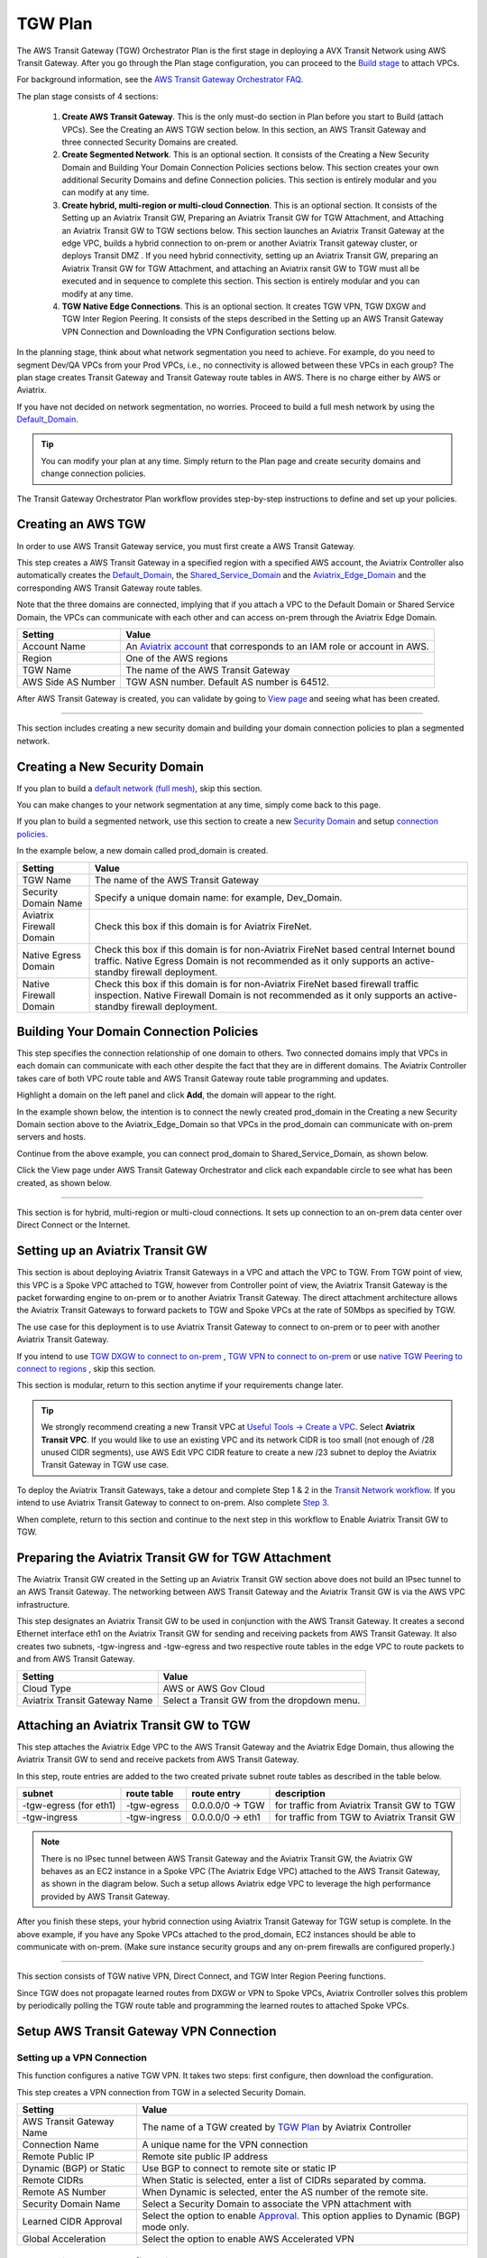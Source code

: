 .. meta::
  :description: TGW Plan
  :keywords: Transit Gateway, AWS Transit Gateway, AWS TGW, TGW orchestrator, Aviatrix Transit network


=========================================================
TGW Plan
=========================================================


The AWS Transit Gateway (TGW) Orchestrator Plan is the first stage in deploying a AVX Transit Network using AWS Transit Gateway. 
After you go through the Plan 
stage configuration, you can proceed to the `Build stage <https://docs.aviatrix.com/HowTos/tgw_build.html>`_ 
to attach VPCs. 

For background information, see the `AWS Transit Gateway Orchestrator FAQ <https://docs.aviatrix.com/HowTos/tgw_faq.html>`_.

The plan stage consists of 4 sections:

 1.  **Create AWS Transit Gateway**. This is the only must-do section in Plan before you start to Build (attach VPCs). See the Creating an AWS TGW section below. In this section, an AWS Transit Gateway and three connected Security Domains are created.  

 #.  **Create Segmented Network**. This is an optional section. It consists of the Creating a New Security Domain and Building Your Domain Connection Policies sections below. This section creates your own additional Security Domains and define Connection policies. This section is entirely modular and you can modify at any time. 

 #.  **Create hybrid, multi-region or multi-cloud Connection**. This is an optional section. It consists of the Setting up an Aviatrix Transit GW, Preparing an Aviatrix Transit GW for TGW Attachment, and Attaching an Aviatrix Transit GW to TGW sections below. This section launches an Aviatrix Transit Gateway at the edge VPC, builds a hybrid connection to on-prem or another Aviatrix Transit gateway cluster, or deploys Transit DMZ . If you need hybrid connectivity, setting up an Aviatrix Transit GW, preparing an Aviatrix Transit GW for TGW Attachment, and attaching an Aviatrix ransit GW to TGW must all be executed and in sequence to complete this section. This section is entirely modular and you can modify at any time.
 
 #. **TGW Native Edge Connections**. This is an optional section. It creates TGW VPN, TGW DXGW and TGW Inter Region Peering. It consists of the steps described in the Setting up an AWS Transit Gateway VPN Connection and Downloading the VPN Configuration sections below. 
 

In the planning stage, think about what network segmentation you need to achieve. For example, do you need to segment Dev/QA VPCs 
from your Prod VPCs, i.e., no connectivity is allowed between these VPCs in each group? The plan stage creates Transit Gateway and Transit Gateway route tables in AWS. There is no charge either by AWS or Aviatrix.


If you have not decided on network segmentation, no worries. Proceed to build a full mesh network by using the `Default_Domain <https://docs.aviatrix.com/HowTos/tgw_faq.html#what-is-the-default-domain>`_. 

.. tip::

 You can modify your plan at any time. Simply return to the Plan page and create security domains and change connection policies.  


The Transit Gateway Orchestrator Plan workflow provides step-by-step instructions to define and set up your policies.


Creating an AWS TGW
-------------------------------------------

In order to use AWS Transit Gateway service, you must first create a AWS Transit Gateway. 

This step creates a AWS Transit Gateway in a specified region with a specified AWS account, the Aviatrix Controller also automatically creates 
the `Default_Domain <https://docs.aviatrix.com/HowTos/tgw_faq.html#what-is-the-default-domain>`_, the `Shared_Service_Domain <https://docs.aviatrix.com/HowTos/tgw_faq.html#what-is-the-default-domain>`_ and the `Aviatrix_Edge_Domain <https://docs.aviatrix.com/HowTos/tgw_faq.html#what-is-the-aviatrix-edge-domain>`_ and the corresponding AWS Transit Gateway route tables. 

|create_tgw|

Note that the three domains are connected, implying that if you attach a VPC to the Default Domain or Shared Service Domain, the VPCs can communicate with each other and can access on-prem through the Aviatrix Edge Domain.  


==========================================      ==========
**Setting**                                     **Value**
==========================================      ==========
Account Name                                    An `Aviatrix account <http://docs.aviatrix.com/HowTos/aviatrix_account.html#account>`_ that corresponds to an IAM role or account in AWS. 
Region                                          One of the AWS regions
TGW Name                                        The name of the AWS Transit Gateway
AWS Side AS Number                              TGW ASN number. Default AS number is 64512.
==========================================      ==========

After AWS Transit Gateway is created, you can validate by going to `View page <https://docs.aviatrix.com/HowTos/tgw_faq.html#what-can-be-displayed-at-the-view-page>`_ and seeing what has been created. 

--------------------------------------------------------------------------------------------------------------------

This section includes creating a new security domain and building your domain connection policies to plan a segmented network. 

Creating a New Security Domain
--------------------------------------------------

If you plan to build a `default network (full mesh) <https://docs.aviatrix.com/HowTos/tgw_design_patterns.html#Full-mesh-network-design>`_, skip this section. 

You can make changes to your network segmentation at any time, simply come back to this page. 

If you plan to build a segmented network, use this section to create a new `Security Domain <https://docs.aviatrix.com/HowTos/tgw_faq.html#What-is-a-Security-Domain>`_ and setup `connection policies <https://docs.aviatrix.com/HowTos/tgw_faq.html#what-is-a-connection-policy>`_. 


In the example below, a new domain called prod_domain is created. 

|new_domain|

==========================================      ==========
**Setting**                                     **Value**
==========================================      ==========
TGW Name                                        The name of the AWS Transit Gateway
Security Domain Name                            Specify a unique domain name: for example, Dev_Domain.
Aviatrix Firewall Domain                        Check this box if this domain is for Aviatrix FireNet.
Native Egress Domain                            Check this box if this domain is for non-Aviatrix FireNet  based central Internet bound traffic. Native Egress Domain is not recommended as it only supports an active-standby firewall deployment. 
Native Firewall Domain                          Check this box if this domain is for non-Aviatrix FireNet  based firewall traffic inspection. Native Firewall Domain is not recommended as it only supports an active-standby firewall deployment.
==========================================      ==========

Building Your Domain Connection Policies
----------------------------------------------------

This step specifies the connection relationship of one domain to others. Two connected domains imply that VPCs in 
each domain can communicate with each other despite the fact that they are in different domains. The Aviatrix Controller takes
care of both VPC route table and AWS Transit Gateway route table programming and updates. 

Highlight a domain on the left panel and click **Add**, the domain will appear to the right. 

In the example shown below, the intention is to connect the newly created prod_domain in the Creating a new Security Domain section above to the Aviatrix_Edge_Domain so that VPCs in the prod_domain can communicate with on-prem servers and hosts. 

|connect_domain_1|

Continue from the above example, you can connect prod_domain to Shared_Service_Domain, as shown below. 

|connect_domain_2|

Click the View page under AWS Transit Gateway Orchestrator and click each expandable circle to see what has been created, 
as shown below.  

|plan_view|

-----------------------------------------------------------------------------------------------------------------------

This section is for hybrid, multi-region or multi-cloud connections. It sets up connection to an on-prem data center over 
Direct Connect or the Internet. 

Setting up an Aviatrix Transit GW  
------------------------------------------------------------------

This section is about deploying Aviatrix Transit Gateways in a VPC and attach the VPC to TGW. From TGW point of view, this VPC is 
a Spoke VPC attached to TGW, however from Controller point of view, the Aviatrix Transit Gateway is the packet forwarding engine to on-prem 
or to another Aviatrix Transit Gateway. The direct attachment architecture allows the Aviatrix Transit Gateways to forward packets to TGW and Spoke VPCs 
at the rate of 50Mbps as specified by TGW. 

The use case for this deployment is to use Aviatrix Transit Gateway to connect to on-prem or to peer with another Aviatrix Transit Gateway. 

If you intend to use `TGW DXGW to connect to on-prem <https://docs.aviatrix.com/HowTos/tgw_plan.html#setup-aws-transit-gateway-direct-connect>`_ , `TGW VPN to connect to on-prem <https://docs.aviatrix.com/HowTos/tgw_plan.html#setup-aws-transit-gateway-vpn-connection>`_ or use `native TGW Peering to 
connect to regions <https://docs.aviatrix.com/HowTos/tgw_plan.html#tgw-inter-region-peering>`_ , skip this section. 

This section is modular, return to this section anytime if your requirements change later. 

.. tip::

  We strongly recommend creating a new Transit VPC at `Useful Tools -> Create a VPC <https://docs.aviatrix.com/HowTos/create_vpc.html>`_. Select **Aviatrix Transit VPC**. 
  If you would like to use an existing VPC and its network CIDR is too small (not enough of /28 unused CIDR segments), use AWS Edit VPC CIDR feature to create a new /23 subnet to deploy the Aviatrix Transit Gateway in TGW use case. 

To deploy the Aviatrix Transit Gateways, take a detour and complete Step 1 & 2 in the `Transit Network workflow <https://docs.aviatrix.com/HowTos/transitvpc_workflow.html>`_. If you intend to use Aviatrix Transit Gateway to connect to on-prem. Also complete `Step 3 <https://docs.aviatrix.com/HowTos/transitvpc_workflow.html#connect-the-transit-gw-to-aws-vgw>`_.

When complete, return to this section and continue to the next step in this workflow to Enable Aviatrix Transit GW to TGW. 


Preparing the Aviatrix Transit GW for TGW Attachment
--------------------------------------------------------------------

The Aviatrix Transit GW created in the Setting up an Aviatrix Transit GW section above does not build an IPsec tunnel to an AWS Transit Gateway. The networking between AWS Transit Gateway and the Aviatrix Transit GW is via the AWS VPC infrastructure.

This step designates an Aviatrix Transit GW to be used in conjunction with the AWS Transit Gateway. 
It creates a second Ethernet interface eth1 on the Aviatrix Transit GW for sending and receiving packets from AWS Transit Gateway. 
It also creates two subnets, -tgw-ingress and -tgw-egress  and two respective route tables in the edge VPC to route packets to and from AWS Transit Gateway. 

|prepare_tgw_attach|



==========================================      ==========
**Setting**                                     **Value**
==========================================      ==========
Cloud Type                                      AWS or AWS Gov Cloud
Aviatrix Transit Gateway Name                   Select a Transit GW from the dropdown menu. 
==========================================      ==========

Attaching an Aviatrix Transit GW to TGW
------------------------------------------------------------------

This step attaches the Aviatrix Edge VPC to the AWS Transit Gateway and the Aviatrix Edge Domain, thus allowing the Aviatrix Transit GW to send and receive packets from AWS Transit Gateway. 

In this step, route entries are added to the two created private subnet route tables as described in the table below.

==========================================      ===============     ==================    =================
**subnet**                                      **route table**     **route entry**       **description**
==========================================      ===============     ==================    =================
-tgw-egress (for eth1)                          -tgw-egress         0.0.0.0/0 -> TGW      for traffic from Aviatrix Transit GW to TGW
-tgw-ingress                                    -tgw-ingress        0.0.0.0/0 -> eth1     for traffic from TGW to Aviatrix Transit GW
==========================================      ===============     ==================    =================

.. Note::
 
 There is no IPsec tunnel between AWS Transit Gateway and the Aviatrix Transit GW, the Aviatrix GW behaves as an EC2 instance in a Spoke VPC (The Aviatrix Edge VPC) attached to the AWS Transit Gateway, as shown in the diagram below. Such a setup allows Aviatrix edge VPC to leverage the high performance provided by AWS Transit Gateway. 

|transit_complete|

After you finish these steps, your hybrid connection using Aviatrix Transit Gateway for TGW setup is complete. 
In the above example, 
if you have any Spoke VPCs attached to the prod_domain, EC2 instances should be able to communicate with 
on-prem. (Make sure instance security groups and any on-prem firewalls are configured properly.)

------------------------------------------

This section consists of TGW native VPN, Direct Connect, and TGW Inter Region Peering functions. 

Since TGW does not propagate learned routes from DXGW or VPN to Spoke VPCs, Aviatrix Controller solves 
this problem by periodically polling the TGW route table and programming the learned routes to attached Spoke VPCs.

Setup AWS Transit Gateway VPN Connection
--------------------------------------------------------


Setting up a VPN Connection
~~~~~~~~~~~~~~~~~~~~~~~~~~~~~

This function configures a native TGW VPN. It takes two steps: first configure, then download the configuration. 

This step creates a VPN connection from TGW in a selected Security Domain.

==========================================      ==========
**Setting**                                     **Value**
==========================================      ==========
AWS Transit Gateway Name                        The name of a TGW created by `TGW Plan <https://docs.aviatrix.com/HowTos/tgw_plan.html#create-aws-tgw>`_ by Aviatrix Controller
Connection Name                                 A unique name for the VPN connection
Remote Public IP                                Remote site public IP address
Dynamic (BGP) or Static                         Use BGP to connect to remote site or static IP
Remote CIDRs                                    When Static is selected, enter a list of CIDRs separated by comma. 
Remote AS Number                                When Dynamic is selected, enter the AS number of the remote site. 
Security Domain Name                            Select a Security Domain to associate the VPN attachment with
Learned CIDR Approval                           Select the option to enable `Approval <https://docs.aviatrix.com/HowTos/tgw_approval.html>`_. This option applies to Dynamic (BGP) mode only.
Global Acceleration                             Select the option to enable AWS Accelerated VPN
==========================================      ==========

Downloading the VPN Configuration
~~~~~~~~~~~~~~~~~~~~~~~~~~~~~~~~~~~~

Refresh the screen to see the newly created VPN connection.

If Static VPN is configured, you must go to the AWS Console > VPC > Site-to-Site VPN Connections to download the
configuration file. 

If Dynamic VPN is configured, click **Download** to download the configuration.

Setting up AWS Transit Gateway Direct Connect
----------------------------------------------------------

This section configures a native Direct Connect from TGW. This step can take more than 10 minutes for the connection to 
be ready.

Setting up Direct Connect
~~~~~~~~~~~~~~~~~~~~~~~~~~~~~

This step assumes that you have created Direct Connect Gateway and Transit Virtual Interface from AWS Console.

.. Note ::

  You may need to `update the Controller IAM policies <https://docs.aviatrix.com/HowTos/iam_policies.html#updating-iam-policies>`_ for this function. 

==========================================      ==========
**Setting**                                     **Value**
==========================================      ==========
AWS Transit Gateway Name                        The name of a TGW created by `TGW Plan <https://docs.aviatrix.com/HowTos/tgw_plan.html#create-aws-tgw>`_
Direct Connect Gateway Account Name             The Aviatrix Access Account name that created AWS Direct Connect Gateway
AWS Direct Connect Gateway                      The AWS Direct Connect Gateway you created from AWS Console
Allowed Prefix                                  A list of comma-separated CIDRs for DXGW to advertise to remote (on-prem)
Security Domain Name                            Select a Security Domain to associate the VPN attachment with
Learned CIDR Approval                           Select the option to enable `Approval <https://docs.aviatrix.com/HowTos/tgw_approval.html>`_. This option applies to Dynamic (BGP) mode only.
==========================================      ==========

Updating Direct Connect Network Prefix
~~~~~~~~~~~~~~~~~~~~~~~~~~~~~~~~~~~~~~~~~~~~~

Use this step to update the Allowed Prefix to advertise to on-prem.

TGW Inter Region Peering
---------------------------------

TGW inter-region peering is a feature where Controller orchestrates AWS TGW peering. In addition, the 
Controller programs and propagates network CIDR of Spoke VPCs and Edge Domains in a Security Domain to 
the remote TGW deployment, thus providing the end-to-end turnkey solution. 

It takes two steps to connect two Security Domains in two regions. 

.. tip::

  Your Controller may not have the latest IAM policies to execute TGW peering, go to Accounts > Access Accounts. Select the account where TGW is deployed and click **Update Policy**. Do so for all TGW accounts if you wish to TGW build inter-region peering.



Creating a TGW Peering Attachment
~~~~~~~~~~~~~~~~~~~~~~~~~~~~~~~~~~~~

This step connects two TGWs in different regions using AWS native TGW Peering. It automatically creates two Security Domains associated with each 
TGW and respective attachment ID. 

==========================================      ==========
**Setting**                                     **Value**
==========================================      ==========
Cloud Type 1                                    Select AWS or AWS GovCloud
Region 1                                        Select a region where the one TGW is deployed
AWS Transit Gateway Name 1                      Select an AWS TGW Created `here <https://docs.aviatrix.com/HowTos/tgw_plan.html#create-aws-tgw>`_
Cloud Type 2                                    Select AWS or AWS GovCloud
Region 2                                        Select a region where the peering TGW is deployed
AWS Transit Gateway Name 2                      Select an AWS TGW Created `here <https://docs.aviatrix.com/HowTos/tgw_plan.html#create-aws-tgw>`_
==========================================      ==========

Inspecting Inter Region Traffic 
^^^^^^^^^^^^^^^^^^^^^^^^^^^^^^^^^^^^^^^^^^^^^^^^^^^^^^

Starting from Release 6.1, the Security Domain associated with each TGW Peering attachment is available for user. The Security Domain has the
name `peering_<TGW NAME>`. For example, for the TGW with name tgw-1, the peering Security Domain is `peering_tgw-1`. 

You can specify FireNet inspection policy on this Security Domain. When you do so, it implies that any cross-region traffic 
is inspected. Use TGW > Plan > Add/Modify Connection Policies to connect the peering domain with FireNet Domain. 

Note to avoid double inspections by two FireNet gateways associated with each TGW, configure the connection policy between peering domain and FireNet domain on only one TGW. 

Building Connection Policies
~~~~~~~~~~~~~~~~~~~~~~~~~~~~~~~~~ 

After step a is completed, go to `Add/Modify Connection Policies  <https://docs.aviatrix.com/HowTos/tgw_plan.html#build-your-domain-connection-policies>`_. Refresh the page. The peered TGW with its Security Domains should appear on 
Not Connected panel. Select one remote Security Domain and click **Add**. Repeat this step for all intended connections, 
as shown in the diagram below. 

|tgw_peer|

In the diagram above, Dev-1 Domain of TGW-1 has connection policy to Dev-2 Domain of TGW-2. Any VPCs in Dev-1 Domain 
can communicate with VPCs in Dev-2 Domain.  

Similarly, Prod-1 Domain of TGW-1 has connection policy to Prod-2 Domain of TGW-2. Any VPCs in Prod-1 Domain can
communicate with VPCs in Prod-2 Domain. However, Dev-1 cannot communicate with Prod-2 if there is no connection 
policy between them. 

--------------------------------------------------------------------------------------

This section consists of delete functions.

.. note::

 To delete an Aviatrix Transit GW attached to a AWS Transit Gateway, go through the Setting up a VPN Connection and Updating Direct Connect Network Prefix sections below. Then, go to Controller Gateway page to terminate the gateway instance.


Setting up AWS Transit Gateway Connect
----------------------------------------------------


Detaching Aviatrix Transit GW from TGW
----------------------------------------------------

This step is the opposite of the Attaching an Aviatrix Transit GW to TGW section above. It removes the private subnet route entries respectively. 

Disabling Aviatrix Transit GW for TGW Function
------------------------------------------------------------------

This step deletes the eth1 interface and other resources associated with the  Aviatrix Transit GW 
from AWS Transit Gateway Orchestrator. 

Deleting a Security Domain
-------------------------------------

This step deletes a security domain created in the Creating a New Security Domain section above. 

Deleting an AWS TGW
-----------------------------

This step deletes the AWS Transit Gateway. 

.. |create_tgw| image:: tgw_plan_media/create_tgw.png
   :scale: 30%

.. |connect_domain_1| image:: tgw_plan_media/connect_domain_1.png
   :scale: 30%

.. |connect_domain_2| image:: tgw_plan_media/connect_domain_2.png
   :scale: 30%

.. |new_domain| image:: tgw_plan_media/new_domain.png
   :scale: 30%

.. |plan_view| image:: tgw_plan_media/plan_view.png
   :scale: 30%

.. |transit_gw| image:: tgw_plan_media/transit_gw.png
   :scale: 30%

.. |transit_dmz| image:: tgw_plan_media/transit_dmz.png
   :scale: 30%

.. |transit_complete| image:: tgw_plan_media/transit_complete.png
   :scale: 30%

.. |prepare_tgw_attach| image:: tgw_plan_media/prepare_tgw_attach.png
   :scale: 30%

.. |tgw_peer| image:: tgw_plan_media/tgw_peer.png
   :scale: 30%

.. disqus::
